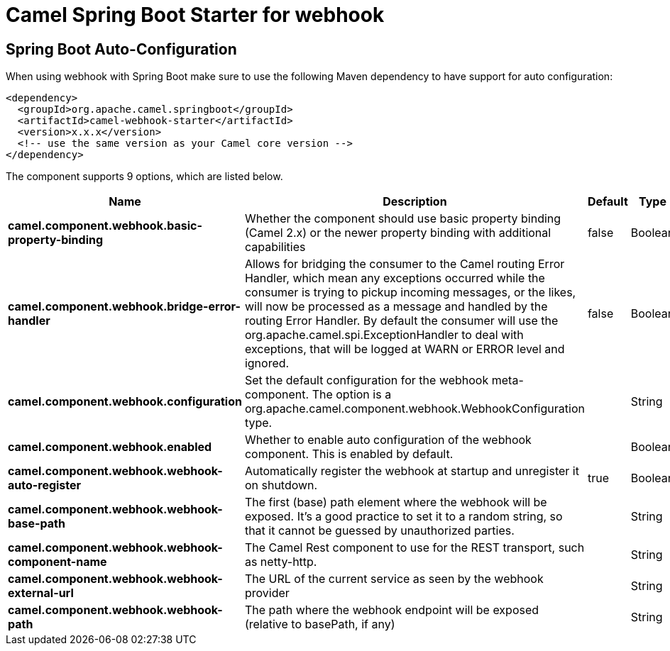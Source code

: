 // spring-boot-auto-configure options: START
:page-partial:
:doctitle: Camel Spring Boot Starter for webhook

== Spring Boot Auto-Configuration

When using webhook with Spring Boot make sure to use the following Maven dependency to have support for auto configuration:

[source,xml]
----
<dependency>
  <groupId>org.apache.camel.springboot</groupId>
  <artifactId>camel-webhook-starter</artifactId>
  <version>x.x.x</version>
  <!-- use the same version as your Camel core version -->
</dependency>
----


The component supports 9 options, which are listed below.



[width="100%",cols="2,5,^1,2",options="header"]
|===
| Name | Description | Default | Type
| *camel.component.webhook.basic-property-binding* | Whether the component should use basic property binding (Camel 2.x) or the newer property binding with additional capabilities | false | Boolean
| *camel.component.webhook.bridge-error-handler* | Allows for bridging the consumer to the Camel routing Error Handler, which mean any exceptions occurred while the consumer is trying to pickup incoming messages, or the likes, will now be processed as a message and handled by the routing Error Handler. By default the consumer will use the org.apache.camel.spi.ExceptionHandler to deal with exceptions, that will be logged at WARN or ERROR level and ignored. | false | Boolean
| *camel.component.webhook.configuration* | Set the default configuration for the webhook meta-component. The option is a org.apache.camel.component.webhook.WebhookConfiguration type. |  | String
| *camel.component.webhook.enabled* | Whether to enable auto configuration of the webhook component. This is enabled by default. |  | Boolean
| *camel.component.webhook.webhook-auto-register* | Automatically register the webhook at startup and unregister it on shutdown. | true | Boolean
| *camel.component.webhook.webhook-base-path* | The first (base) path element where the webhook will be exposed. It's a good practice to set it to a random string, so that it cannot be guessed by unauthorized parties. |  | String
| *camel.component.webhook.webhook-component-name* | The Camel Rest component to use for the REST transport, such as netty-http. |  | String
| *camel.component.webhook.webhook-external-url* | The URL of the current service as seen by the webhook provider |  | String
| *camel.component.webhook.webhook-path* | The path where the webhook endpoint will be exposed (relative to basePath, if any) |  | String
|===
// spring-boot-auto-configure options: END
